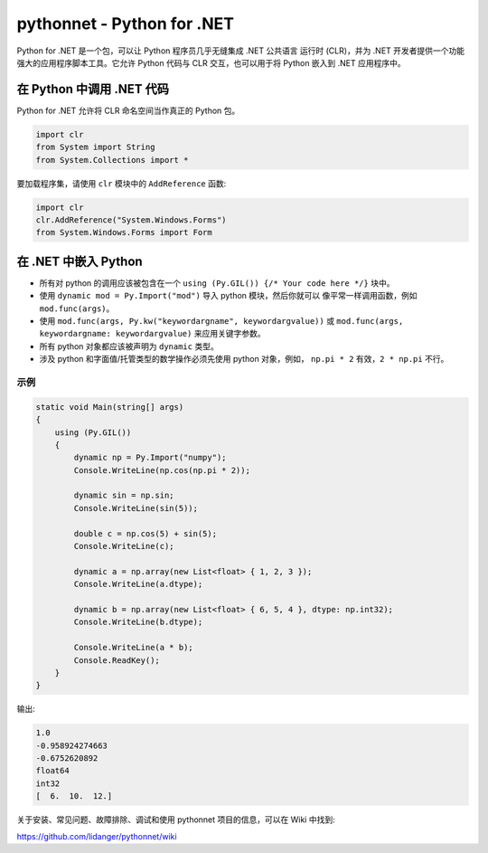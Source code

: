 pythonnet - Python for .NET
===========================

|Join the chat at https://gitter.im/pythonnet/pythonnet|

|appveyor shield| |travis shield| |codecov shield|

|license shield| |pypi package version| |python supported shield|
|stackexchange shield|

Python for .NET 是一个包，可以让 Python 程序员几乎无缝集成 .NET 公共语言
运行时 (CLR)，并为 .NET 开发者提供一个功能强大的应用程序脚本工具。它允许 
Python 代码与 CLR 交互，也可以用于将 Python 嵌入到 .NET 应用程序中。

在 Python 中调用 .NET 代码
-----------------------------

Python for .NET 允许将 CLR 命名空间当作真正的 Python 包。

.. code-block::

   import clr
   from System import String
   from System.Collections import *

要加载程序集，请使用 ``clr`` 模块中的 ``AddReference`` 函数:

.. code-block::

   import clr
   clr.AddReference("System.Windows.Forms")
   from System.Windows.Forms import Form

在 .NET 中嵌入 Python
------------------------

-  所有对 python 的调用应该被包含在一个 
   ``using (Py.GIL()) {/* Your code here */}`` 块中。
-  使用 ``dynamic mod = Py.Import("mod")`` 导入 python 模块，然后你就可以
   像平常一样调用函数，例如 ``mod.func(args)``。
-  使用 ``mod.func(args, Py.kw("keywordargname", keywordargvalue))`` 或
   ``mod.func(args, keywordargname: keywordargvalue)`` 来应用关键字参数。
-  所有 python 对象都应该被声明为 ``dynamic`` 类型。
-  涉及 python 和字面值/托管类型的数学操作必须先使用 python 对象，例如，
   ``np.pi * 2`` 有效，``2 * np.pi`` 不行。

示例
~~~~~~~

.. code-block:: csharp

   static void Main(string[] args)
   {
       using (Py.GIL())
       {
           dynamic np = Py.Import("numpy");
           Console.WriteLine(np.cos(np.pi * 2));

           dynamic sin = np.sin;
           Console.WriteLine(sin(5));

           double c = np.cos(5) + sin(5);
           Console.WriteLine(c);

           dynamic a = np.array(new List<float> { 1, 2, 3 });
           Console.WriteLine(a.dtype);

           dynamic b = np.array(new List<float> { 6, 5, 4 }, dtype: np.int32);
           Console.WriteLine(b.dtype);

           Console.WriteLine(a * b);
           Console.ReadKey();
       }
   }

输出:

.. code::

   1.0
   -0.958924274663
   -0.6752620892
   float64
   int32
   [  6.  10.  12.]

关于安装、常见问题、故障排除、调试和使用 pythonnet 项目的信息，可以在 Wiki 中找到:

https://github.com/lidanger/pythonnet/wiki

.. |Join the chat at https://gitter.im/pythonnet/pythonnet| image:: https://badges.gitter.im/pythonnet/pythonnet.svg
   :target: https://gitter.im/pythonnet/pythonnet?utm_source=badge&utm_medium=badge&utm_campaign=pr-badge&utm_content=badge
.. |appveyor shield| image:: https://img.shields.io/appveyor/ci/pythonnet/pythonnet/master.svg?label=AppVeyor
   :target: https://ci.appveyor.com/project/pythonnet/pythonnet/branch/master
.. |travis shield| image:: https://img.shields.io/travis/pythonnet/pythonnet/master.svg?label=Travis
   :target: https://travis-ci.org/pythonnet/pythonnet
.. |codecov shield| image:: https://img.shields.io/codecov/c/github/pythonnet/pythonnet/master.svg?label=Codecov
   :target: https://codecov.io/github/pythonnet/pythonnet
.. |license shield| image:: https://img.shields.io/badge/license-MIT-blue.svg?maxAge=3600
   :target: ./LICENSE
.. |pypi package version| image:: https://img.shields.io/pypi/v/pythonnet.svg
   :target: https://pypi.python.org/pypi/pythonnet
.. |python supported shield| image:: https://img.shields.io/pypi/pyversions/pythonnet.svg
   :target: https://pypi.python.org/pypi/pythonnet
.. |stackexchange shield| image:: https://img.shields.io/badge/StackOverflow-python.net-blue.svg
   :target: http://stackoverflow.com/questions/tagged/python.net
